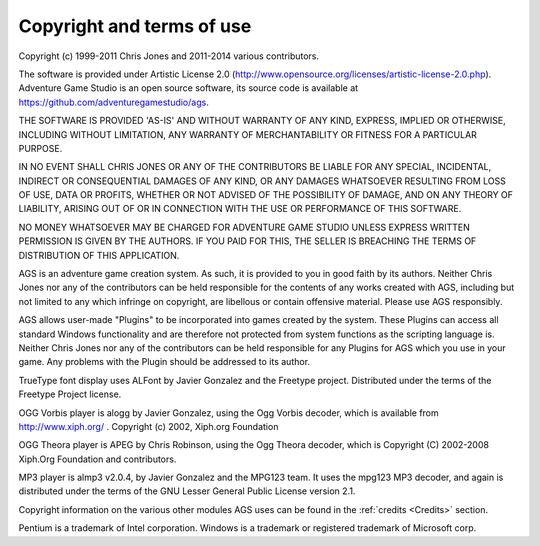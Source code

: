 Copyright and terms of use
##########################


Copyright (c) 1999-2011 Chris Jones and 2011-2014 various contributors.

The software is provided under Artistic License 2.0
(http://www.opensource.org/licenses/artistic-license-2.0.php).
Adventure Game Studio is an open source software, its source code is available
at https://github.com/adventuregamestudio/ags.

THE SOFTWARE IS PROVIDED 'AS-IS' AND WITHOUT WARRANTY OF ANY KIND, EXPRESS,
IMPLIED OR OTHERWISE, INCLUDING WITHOUT LIMITATION, ANY WARRANTY OF
MERCHANTABILITY OR FITNESS FOR A PARTICULAR PURPOSE.

IN NO EVENT SHALL CHRIS JONES OR ANY OF THE CONTRIBUTORS BE LIABLE FOR ANY
SPECIAL, INCIDENTAL, INDIRECT OR CONSEQUENTIAL DAMAGES OF ANY KIND, OR ANY
DAMAGES WHATSOEVER RESULTING FROM LOSS OF USE, DATA OR PROFITS, WHETHER OR
NOT ADVISED OF THE POSSIBILITY OF DAMAGE, AND ON ANY THEORY OF LIABILITY,
ARISING OUT OF OR IN CONNECTION WITH THE USE OR PERFORMANCE OF THIS SOFTWARE.

NO MONEY WHATSOEVER MAY BE CHARGED FOR ADVENTURE GAME STUDIO UNLESS EXPRESS
WRITTEN PERMISSION IS GIVEN BY THE AUTHORS. IF YOU PAID FOR THIS, THE SELLER
IS BREACHING THE TERMS OF DISTRIBUTION OF THIS APPLICATION.

AGS is an adventure game creation system. As such, it is provided to you in good
faith by its authors. Neither Chris Jones nor any of the contributors can be held
responsible for the contents of any works created with AGS, including but not
limited to any which infringe on copyright, are libellous or contain offensive
material. Please use AGS responsibly.

AGS allows user-made "Plugins" to be incorporated into games created by the system.
These Plugins can access all standard Windows functionality and are therefore
not protected from system functions as the scripting language is. Neither
Chris Jones nor any of the contributors can be held responsible for any Plugins
for AGS which you use in your game. Any problems with the Plugin should be
addressed to its author.

TrueType font display uses ALFont by Javier Gonzalez and the Freetype project. Distributed
under the terms of the Freetype Project license.

OGG Vorbis player is alogg by Javier Gonzalez, using the Ogg Vorbis decoder, which is available
from http://www.xiph.org/ .  Copyright (c) 2002, Xiph.org Foundation

OGG Theora player is APEG by Chris Robinson, using the Ogg Theora decoder, which is
Copyright (C) 2002-2008 Xiph.Org Foundation and contributors.

MP3 player is almp3 v2.0.4, by Javier Gonzalez and the MPG123 team. It uses the mpg123 MP3 decoder,
and again is distributed under the terms of the GNU Lesser General Public License version 2.1.

Copyright information on the various other modules AGS uses can be found in the
:ref:`credits <Credits>` section.

Pentium is a trademark of Intel corporation.
Windows is a trademark or registered trademark of Microsoft corp.
